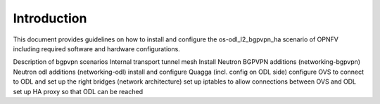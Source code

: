 .. This work is licensed under a Creative Commons Attribution 4.0 International
.. License. .. http://creativecommons.org/licenses/by/4.0 ..
.. (c) Christopher Price (Ericsson AB) and others

Introduction
============

This document provides guidelines on how to install and configure the
os-odl_l2_bgpvpn_ha scenario of OPNFV including required software and hardware configurations.

Description of bgpvpn scenarios
Internal transport tunnel mesh
Install Neutron BGPVPN additions (networking-bgpvpn)
Neutron odl additions (networking-odl)
install and configure Quagga (incl. config on ODL side)
configure OVS to connect to ODL and set up the right bridges (network architecture)
set up iptables to allow connections between OVS and ODL
set up HA proxy so that ODL can be reached

